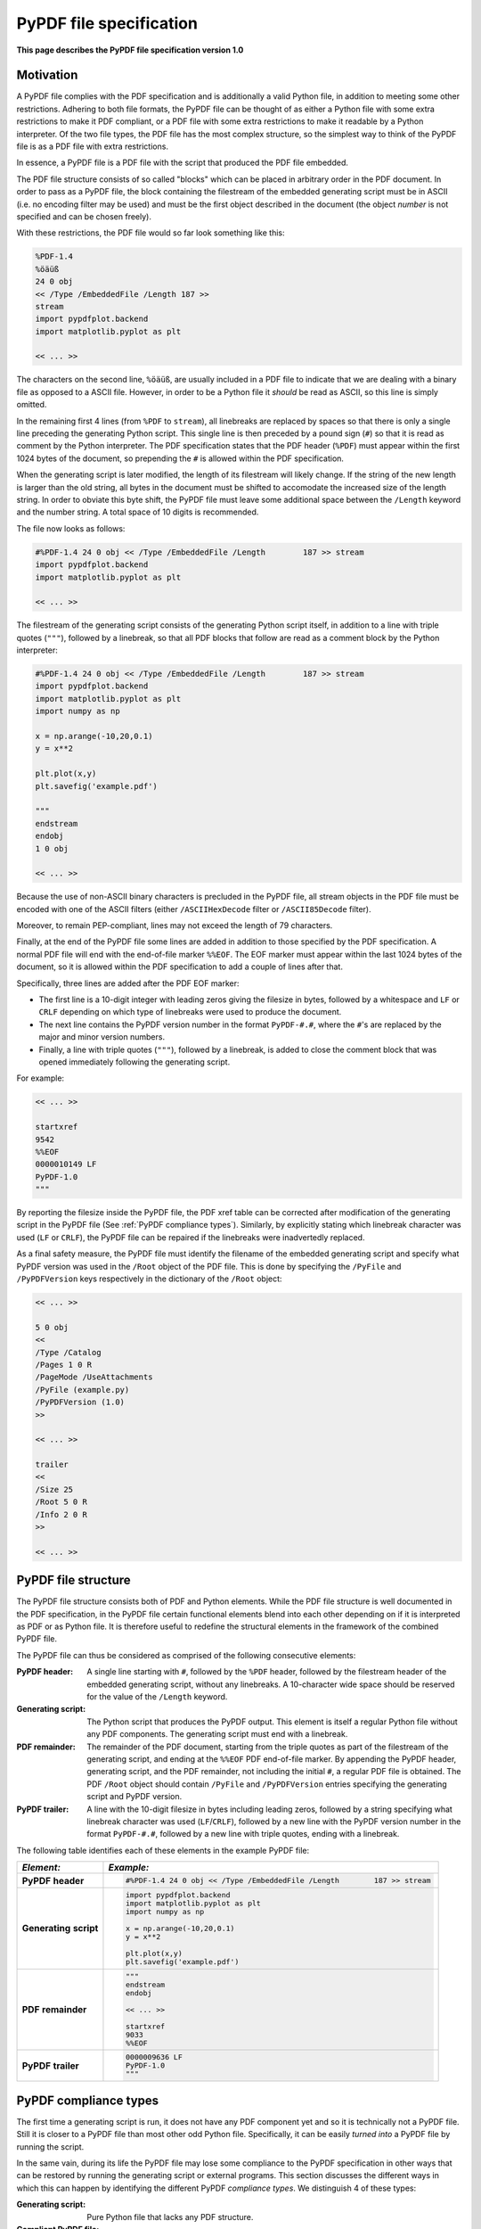 
************************
PyPDF file specification
************************

**This page describes the PyPDF file specification version 1.0**

Motivation
==========

A PyPDF file complies with the PDF specification and is additionally a valid Python file, in addition to meeting some other restrictions. Adhering to both file formats, the PyPDF file can be thought of as either a Python file with some extra restrictions to make it PDF compliant, or a PDF file with some extra restrictions to make it readable by a Python interpreter. Of the two file types, the PDF file has the most complex structure, so the simplest way to think of the PyPDF file is as a PDF file with extra restrictions.

In essence, a PyPDF file is a PDF file with the script that produced the PDF file embedded. 

The PDF file structure consists of so called "blocks" which can be placed in arbitrary order in the PDF document. In order to pass as a PyPDF file, the block containing the filestream of the embedded generating script must be in ASCII (i.e. no encoding filter may be used) and must be the first object described in the document (the object *number* is not specified and can be chosen freely).

With these restrictions, the PDF file would so far look something like this:

.. code::

    %PDF-1.4 
    %öäüß
    24 0 obj 
    << /Type /EmbeddedFile /Length 187 >> 
    stream  
    import pypdfplot.backend
    import matplotlib.pyplot as plt 

    << ... >>

The characters on the second line, ``%öäüß``, are usually included in a PDF file to indicate that we are dealing with a binary file as opposed to a ASCII file. However, in order to be a Python file it *should* be read as ASCII, so this line is simply omitted.

In the remaining first 4 lines (from ``%PDF`` to ``stream``), all linebreaks are replaced by spaces so that there is only a single line preceding the generating Python script. This single line is then preceded by a pound sign (``#``) so that it is read as comment by the Python interpreter. The PDF specification states that the PDF header (``%PDF``) must appear within the first 1024 bytes of the document, so prepending the ``#`` is allowed within the PDF specification. 

When the generating script is later modified, the length of its filestream will likely change. If the string of the new length is larger than the old string, all bytes in the document must be shifted to accomodate the increased size of the length string. In order to obviate this byte shift, the PyPDF file must leave some additional space between the ``/Length`` keyword and the number string. A total space of 10 digits is recommended.

The file now looks as follows: 
 
.. code:: python

    #%PDF-1.4 24 0 obj << /Type /EmbeddedFile /Length        187 >> stream  
    import pypdfplot.backend
    import matplotlib.pyplot as plt 

    << ... >>
    
The filestream of the generating script consists of the generating Python script itself, in addition to a line with triple quotes (``"""``), followed by a linebreak, so that all PDF blocks that follow are read as a comment block by the Python interpreter:

.. code:: python

    #%PDF-1.4 24 0 obj << /Type /EmbeddedFile /Length        187 >> stream  
    import pypdfplot.backend
    import matplotlib.pyplot as plt
    import numpy as np

    x = np.arange(-10,20,0.1)
    y = x**2

    plt.plot(x,y)
    plt.savefig('example.pdf')

    """
    endstream
    endobj
    1 0 obj

    << ... >>
    
Because the use of non-ASCII binary characters is precluded in the PyPDF file, all stream objects in the PDF file must be encoded with one of the ASCII filters (either ``/ASCIIHexDecode`` filter or ``/ASCII85Decode`` filter). 

Moreover, to remain PEP-compliant, lines may not exceed the length of 79 characters.

Finally, at the end of the PyPDF file some lines are added in addition to those specified by the PDF specification. A normal PDF file will end with the end-of-file marker ``%%EOF``. The EOF marker must appear within the last 1024 bytes of the document, so it is allowed within the PDF specification to add a couple of lines after that.

Specifically, three lines are added after the PDF EOF marker:

* The first line is a 10-digit integer with leading zeros giving the filesize in bytes, followed by a whitespace and ``LF`` or ``CRLF`` depending on which type of linebreaks were used to produce the document. 

* The next line contains the PyPDF version number in the format ``PyPDF-#.#``, where the ``#``'s are replaced by the major and minor version numbers. 

* Finally, a line with triple quotes (``"""``), followed by a linebreak, is added to close the comment block that was opened immediately following the generating script. 

For example:

.. code:: python

    << ... >>

    startxref
    9542
    %%EOF
    0000010149 LF
    PyPDF-1.0
    """

By reporting the filesize inside the PyPDF file, the PDF xref table can be corrected after modification of the generating script in the PyPDF file (See :ref:`PyPDF compliance types`). Similarly, by explicitly stating which linebreak character was used (``LF`` or ``CRLF``), the PyPDF file can be repaired if the linebreaks were inadvertedly replaced.

As a final safety measure, the PyPDF file must identify the filename of the embedded generating script and specify what PyPDF version was used in the ``/Root`` object of the PDF file. This is done by specifying the ``/PyFile`` and ``/PyPDFVersion`` keys respectively in the dictionary of the ``/Root`` object:

.. code:: python

    << ... >>

    5 0 obj
    <<
    /Type /Catalog
    /Pages 1 0 R
    /PageMode /UseAttachments
    /PyFile (example.py)
    /PyPDFVersion (1.0)
    >>

    << ... >>

    trailer
    <<
    /Size 25
    /Root 5 0 R
    /Info 2 0 R
    >>
    
    << ... >>


PyPDF file structure
====================

The PyPDF file structure consists both of PDF and Python elements. While the PDF file structure is well documented in the PDF specification, in the PyPDF file certain functional elements blend into each other depending on if it is interpreted as PDF or as Python file. It is therefore useful to redefine the structural elements in the framework of the combined PyPDF file.

The PyPDF file can thus be considered as comprised of the following consecutive elements:

:PyPDF header: A single line starting with ``#``, followed by the ``%PDF`` header, followed by the filestream header of the embedded generating script, without any linebreaks. A 10-character wide space should be reserved for the value of the ``/Length`` keyword.

:Generating script: The Python script that produces the PyPDF output. This element is itself a regular Python file without any PDF components. The generating script must end with a linebreak.

:PDF remainder: The remainder of the PDF document, starting from the triple quotes as part of the filestream of the generating script, and ending at the ``%%EOF`` PDF end-of-file marker. By appending the PyPDF header, generating script, and the PDF remainder, not including the initial ``#``, a regular PDF file is obtained. The PDF ``/Root`` object should contain ``/PyFile`` and ``/PyPDFVersion`` entries specifying the generating script and PyPDF version.

:PyPDF trailer: A line with the 10-digit filesize in bytes including leading zeros, followed by a string specifying what linebreak character  was used (``LF``/``CRLF``), followed by a new line with the PyPDF version number in the format ``PyPDF-#.#``, followed by a new line with triple quotes, ending with a linebreak. 

The following table identifies each of these elements in the example PyPDF file:

+--------------+--------------------------------------------------------------------------------+
|*Element:*    | *Example:*                                                                     |
+==============+================================================================================+
|**PyPDF**     | .. code:: python                                                               |
|**header**    |                                                                                |
|              |    #%PDF-1.4 24 0 obj << /Type /EmbeddedFile /Length        187 >> stream      |
+--------------+--------------------------------------------------------------------------------+
|**Generating**| .. code:: python                                                               |
|**script**    |                                                                                |           
|              |     import pypdfplot.backend                                                   |
|              |     import matplotlib.pyplot as plt                                            |
|              |     import numpy as np                                                         |
|              |                                                                                |           
|              |     x = np.arange(-10,20,0.1)                                                  |
|              |     y = x**2                                                                   |
|              |                                                                                |
|              |     plt.plot(x,y)                                                              |
|              |     plt.savefig('example.pdf')                                                 |
+--------------+--------------------------------------------------------------------------------+
|**PDF**       | .. code:: python                                                               |
|**remainder** |                                                                                |
|              |     """                                                                        |
|              |     endstream                                                                  |
|              |     endobj                                                                     |
|              |                                                                                |
|              |     << ... >>                                                                  |
|              |                                                                                |
|              |     startxref                                                                  |
|              |     9033                                                                       |
|              |     %%EOF                                                                      |
+--------------+--------------------------------------------------------------------------------+
|**PyPDF**     | .. code::                                                                      |
|**trailer**   |                                                                                |
|              |    0000009636 LF                                                               |
|              |    PyPDF-1.0                                                                   |
|              |    """                                                                         |
|              |                                                                                |
+--------------+--------------------------------------------------------------------------------+

.. _PyPDF compliance types:

PyPDF compliance types
======================

The first time a generating script is run, it does not have any PDF component yet and so it is technically not a PyPDF file. Still it is closer to a PyPDF file than most other odd Python file. Specifically, it can be easily *turned into* a PyPDF file by running the script. 

In the same vain, during its life the PyPDF file may lose some compliance to the PyPDF specification in other ways that can be restored by running the generating script or external programs. This section discusses the different ways in which this can happen by identifying the different PyPDF *compliance types*. We distinguish 4 of these types:

:Generating script: Pure Python file that lacks any PDF structure.

:Compliant PyPDF file: Fully PyPDF compliant, both valid Python file and PDF compliant.

:Stale PyPDF file: Mixed Python/PDF file that lost some PDF compliance.

:Severed PyPDF file: Pure PDF file that lost its Python structure, but still has the generating script embedded.

The *generating script* and the *compliant* PyPDF file have both been discussed at length already. In the following the *stale* and *severed* PyPDF files will be discussed in more detail.


Stale PyPDF file
----------------

A Stale PyPDF file is a PyPDF file that lost its PDF compliance because the Python script was modified. This will happen whenever the Python script is updated and is therefore almost always intented. When the generating script -- placed at the top of the document -- is modified, the byte address of the following PDF blocks will shift. Because of this shift, the *xref*-table at the end of the PDF document is compromised, resulting in the file losing its PDF compliance.

The adresses in the *xref*-table are only off by a constant shift, so if the size of this shift could be obtained, the *xref*-table could be corrected and the file made PyPDF compliant once again. To facilitate retrieval of the address shift, the filesize in bytes is printed in the PyPDF trailer. By comparing the recorded filesize with the current filesize, the shift can be determined and the *xref*-table corrected. This correction is applied every time the ``savefig()`` function is called with the ``pypdfplot`` backend loaded. This means that converting a stale PyPDF file to a compliant PyPDF file is done by simply running the script.

For correcting the *xref*-table it is assumed that the corruption was the result of the Python script changing in size. Another process by which the *xref*-table may be corrupted, is that UNIX linebreaks are inadvertedly replaced by Windows linebreaks or vice versa. This can happen e.g. when the PyPDF file is committed to a Github repository, without PDF-files being explicitly set to binary files. 

Safeguards are in place to correct for this as well: The PyPDF file must specify what linebreak it used in the PyPDF trailer and must use this linebreak character consistently throughout the document. A correction procedure can compare the reported linebreak character with the ones found in the file and correct if necessary. This correction should be performed *before* correcting for the change in size of the generating script.



Severed PyPDF file
------------------
A severed PyPDF file is a PyPDF file that lost its Python structure, usually because it is saved by a PDF reader that is unaware of the PyPDF file format. There is normally no reason the PyPDF file should lose its Python structure, and when it does it is usually unintended. Just like the stale PyPDF however, there are some builtin safeguards to convert the severed PyPDF back into a compliant PyPDF file.

Since the severed PyPDF is still PDF compliant, it only needs to be restructured with the following two basic rules: the generating Python script (which is must still embedded in the PDF file) has to be placed on top, and only ASCII characters may be used in writing the corrected document. To figure out which embedded file is the generating script, a PyPDF file must always specify the filename of the generating script with the ``/PyFile`` key in the PDF ``/Root`` dict.

A severed PyPDF file can be fixed by passing its filename to ``fix_pypdf()`` in a Python script:

.. code:: python

    from pypdfplot import fix_pypdf 
    fix_pypdf('severed_pypdf.pdf','compliant_pypdf.pdf')

The ``fix_pypdf`` command can also be ran from the command line.

The different compliance types and how they can be converted into fully compliant PyPDF files are summarized in the figure below:

.. image:: _static/venn-diagram2.svg